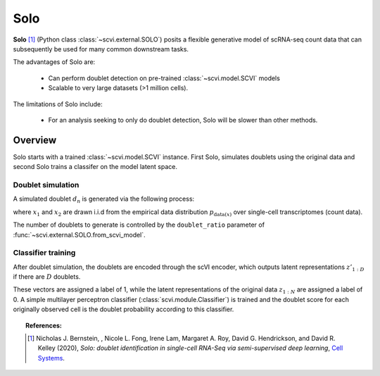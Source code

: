 ======
Solo
======

**Solo** [#ref1]_ (Python class :class:`~scvi.external.SOLO`) posits a flexible generative model of scRNA-seq count data that can subsequently
be used for many common downstream tasks.

The advantages of Solo are:

    + Can perform doublet detection on pre-trained :class:`~scvi.model.SCVI` models

    + Scalable to very large datasets (>1 million cells).

The limitations of Solo include:

    + For an analysis seeking to only do doublet detection, Solo will be slower than other methods.



Overview
==============

Solo starts with a trained :class:`~scvi.model.SCVI` instance. First Solo, simulates doublets using
the original data and second Solo trains a classifer on the model latent space.

Doublet simulation
-------------------

A simulated doublet :math:`d_n` is generated via the following process:

.. math::
   :nowrap:

   \begin{align}
    d_n  = x_{1} + x_{2},
    \end{align}



where :math:`x_{1}` and :math:`x_{2}` are drawn i.i.d from the
empirical data distribution :math:`p_{\textrm{data}(x)` over single-cell
transcriptomes (count data).

The number of doublets to generate is controlled by the ``doublet_ratio`` parameter of
:func:`~scvi.external.SOLO.from_scvi_model`.

Classifier training
--------------------

After doublet simulation, the doublets are encoded through the scVI encoder, which outputs latent
representations :math:`z'_{1:D}` if there are :math:`D` doublets.

These vectors are assigned a label of 1, while the latent representations of the original data :math:`z_{1:N` are
assigned a label of 0. A simple multilayer perceptron classifier (:class:`scvi.module.Classifier`) is trained
and the doublet score for each originally observed cell is the doublet probability according to this classifier.



.. topic:: References:

   .. [#ref1] Nicholas J. Bernstein, , Nicole L. Fong, Irene Lam, Margaret A. Roy, David G. Hendrickson, and David R. Kelley (2020),
        *Solo: doublet identification in single-cell RNA-Seq via semi-supervised deep learning*,
        `Cell Systems <https://www.sciencedirect.com/science/article/pii/S2405471220301952>`__.

